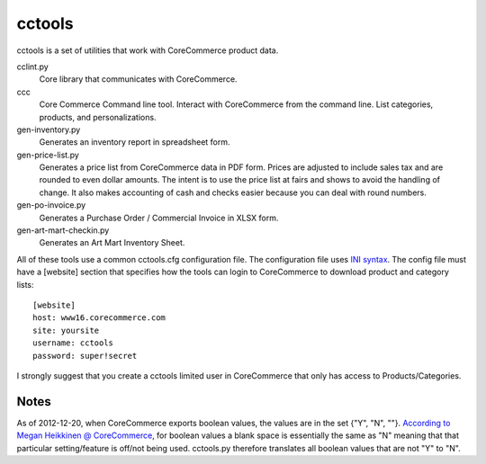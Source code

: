 cctools
=======

cctools is a set of utilities that work with CoreCommerce product
data.

cclint.py
    Core library that communicates with CoreCommerce.

ccc
    Core Commerce Command line tool.  Interact with CoreCommerce from
    the command line.  List categories, products, and
    personalizations.

gen-inventory.py
    Generates an inventory report in spreadsheet form.

gen-price-list.py
    Generates a price list from CoreCommerce data in PDF form.  Prices
    are adjusted to include sales tax and are rounded to even dollar
    amounts.  The intent is to use the price list at fairs and shows
    to avoid the handling of change.  It also makes accounting of cash
    and checks easier because you can deal with round numbers.

gen-po-invoice.py
    Generates a Purchase Order / Commercial Invoice in XLSX form.

gen-art-mart-checkin.py
    Generates an Art Mart Inventory Sheet.

All of these tools use a common cctools.cfg configuration file.  The
configuration file uses `INI syntax
<http://docs.python.org/2/library/configparser.html>`_.  The config
file must have a [website] section that specifies how the tools can
login to CoreCommerce to download product and category lists::

    [website]
    host: www16.corecommerce.com
    site: yoursite
    username: cctools
    password: super!secret

I strongly suggest that you create a cctools limited user in
CoreCommerce that only has access to Products/Categories.

Notes
-----

As of 2012-12-20, when CoreCommerce exports boolean values, the values
are in the set {"Y", "N", ""}.  `According to Megan Heikkinen @
CoreCommerce
<https://getsatisfaction.com/corecommerce/topics/when_exporting_products_what_does_a_space_for_discontinued_item_mean>`_,
for boolean values a blank space is essentially the same as "N"
meaning that that particular setting/feature is off/not being used.
cctools.py therefore translates all boolean values that are not "Y" to
"N".
